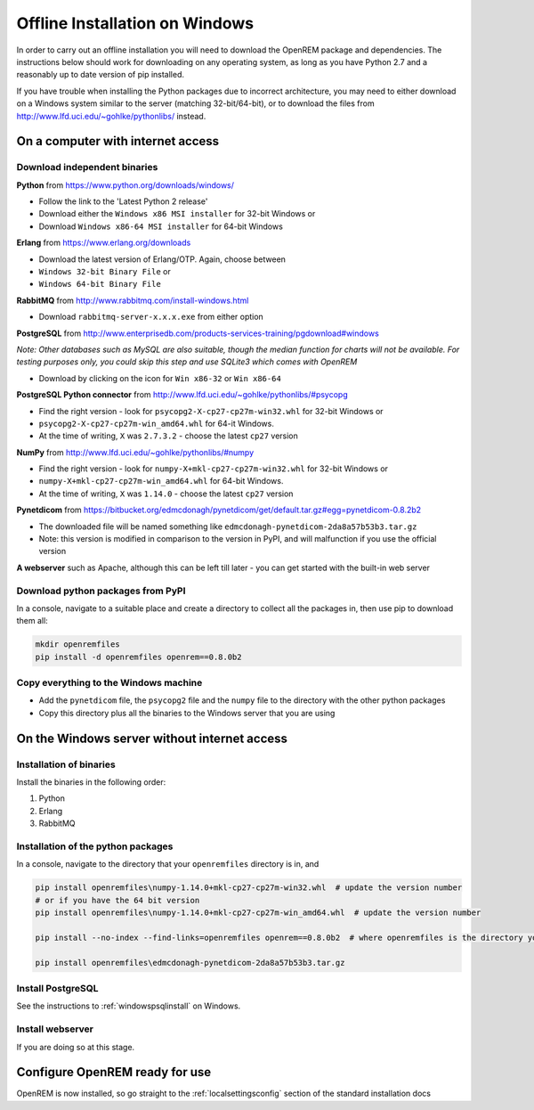 *******************************
Offline Installation on Windows
*******************************

In order to carry out an offline installation you will need to download the OpenREM package and dependencies.
The instructions below should work for downloading on any operating system, as long as you have Python 2.7 and a
reasonably up to date version of pip installed.

If you have trouble when installing the Python packages due to incorrect architecture, you may need to either download
on a Windows system similar to the server (matching 32-bit/64-bit), or to download the files from
http://www.lfd.uci.edu/~gohlke/pythonlibs/ instead.

On a computer with internet access
==================================

Download independent binaries
-----------------------------

**Python** from https://www.python.org/downloads/windows/

* Follow the link to the 'Latest Python 2 release'
* Download either the ``Windows x86 MSI installer`` for 32-bit Windows or
* Download ``Windows x86-64 MSI installer`` for 64-bit Windows

**Erlang** from https://www.erlang.org/downloads

* Download the latest version of Erlang/OTP. Again, choose between
* ``Windows 32-bit Binary File`` or
* ``Windows 64-bit Binary File``

**RabbitMQ** from http://www.rabbitmq.com/install-windows.html

* Download ``rabbitmq-server-x.x.x.exe`` from either option

**PostgreSQL** from http://www.enterprisedb.com/products-services-training/pgdownload#windows

*Note: Other databases such as MySQL are also suitable, though the median function for charts will not be available. For
testing purposes only, you could skip this step and use SQLite3 which comes with OpenREM*

* Download by clicking on the icon for ``Win x86-32`` or ``Win x86-64``

**PostgreSQL Python connector** from http://www.lfd.uci.edu/~gohlke/pythonlibs/#psycopg

* Find the right version - look for ``psycopg2-X-cp27-cp27m-win32.whl`` for 32-bit Windows or
* ``psycopg2-X-cp27-cp27m-win_amd64.whl`` for 64-it Windows.
* At the time of writing, ``X`` was ``2.7.3.2`` - choose the latest ``cp27`` version

**NumPy** from http://www.lfd.uci.edu/~gohlke/pythonlibs/#numpy

* Find the right version - look for ``numpy-X+mkl-cp27-cp27m-win32.whl`` for 32-bit Windows or
* ``numpy-X+mkl-cp27-cp27m-win_amd64.whl`` for 64-bit Windows.
* At the time of writing, ``X`` was ``1.14.0`` - choose the latest ``cp27`` version

**Pynetdicom** from https://bitbucket.org/edmcdonagh/pynetdicom/get/default.tar.gz#egg=pynetdicom-0.8.2b2

* The downloaded file will be named something like ``edmcdonagh-pynetdicom-2da8a57b53b3.tar.gz``
* Note: this version is modified in comparison to the version in PyPI, and will malfunction if you use the official
  version

**A webserver** such as Apache, although this can be left till later - you can get started with the built-in web
server

Download python packages from PyPI
----------------------------------

In a console, navigate to a suitable place and create a directory to collect all the packages in, then use pip to
download them all:

.. sourcecode:: console

    mkdir openremfiles
    pip install -d openremfiles openrem==0.8.0b2

Copy everything to the Windows machine
--------------------------------------

* Add the ``pynetdicom`` file, the ``psycopg2`` file and the ``numpy`` file to the directory with the other python
  packages
* Copy this directory plus all the binaries to the Windows server that you are using


On the Windows server without internet access
=============================================

Installation of binaries
------------------------

Install the binaries in the following order:

1. Python
2. Erlang
3. RabbitMQ

Installation of the python packages
-----------------------------------

In a console, navigate to the directory that your ``openremfiles`` directory is in, and

.. sourcecode:: console

    pip install openremfiles\numpy‑1.14.0+mkl‑cp27-cp27m‑win32.whl  # update the version number
    # or if you have the 64 bit version
    pip install openremfiles\numpy‑1.14.0+mkl‑cp27-cp27m‑win_amd64.whl  # update the version number

    pip install --no-index --find-links=openremfiles openrem==0.8.0b2  # where openremfiles is the directory you created

    pip install openremfiles\edmcdonagh-pynetdicom-2da8a57b53b3.tar.gz

Install PostgreSQL
------------------

See the instructions to :ref:`windowspsqlinstall` on Windows.

Install webserver
-----------------

If you are doing so at this stage.

Configure OpenREM ready for use
===============================

OpenREM is now installed, so go straight to the :ref:`localsettingsconfig` section of the standard installation docs